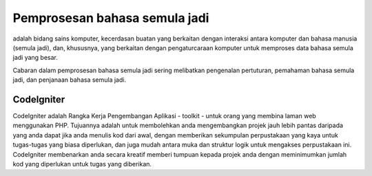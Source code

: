 ###################
Pemprosesan bahasa semula jadi
###################

adalah bidang sains komputer, kecerdasan buatan yang berkaitan dengan interaksi antara komputer dan bahasa manusia (semula jadi), dan, khususnya, yang berkaitan dengan pengaturcaraan komputer untuk memproses data bahasa semula jadi yang besar.

Cabaran dalam pemprosesan bahasa semula jadi sering melibatkan pengenalan pertuturan, pemahaman bahasa semula jadi, dan penjanaan bahasa semula jadi.

*******************
CodeIgniter
*******************

CodeIgniter adalah Rangka Kerja Pengembangan Aplikasi - toolkit - untuk orang
yang membina laman web menggunakan PHP. Tujuannya adalah untuk membolehkan anda mengembangkan projek
jauh lebih pantas daripada yang anda dapat jika anda menulis kod dari awal, dengan memberikan
sekumpulan perpustakaan yang kaya untuk tugas-tugas yang biasa diperlukan, dan juga mudah
antara muka dan struktur logik untuk mengakses perpustakaan ini. CodeIgniter membenarkan
anda secara kreatif memberi tumpuan kepada projek anda dengan meminimumkan jumlah kod yang diperlukan
untuk tugas yang diberikan.

